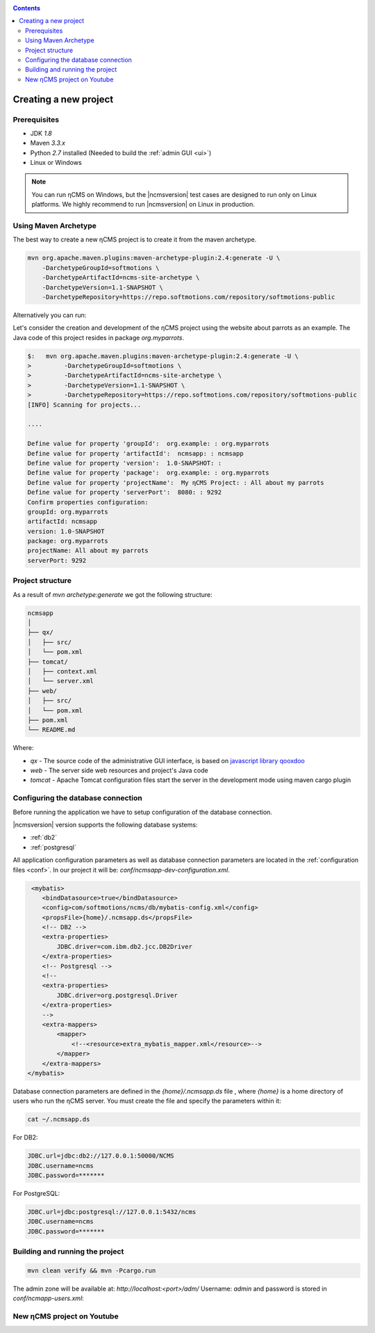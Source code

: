 .. _newproject:

.. contents::

Creating a new project
======================

Prerequisites
-------------

* JDK `1.8`
* Maven `3.3.x`
* Python `2.7` installed (Needed to build the :ref:`admin GUI <ui>`)
* Linux or Windows

.. note::

    You can run ηCMS on Windows, but the |ncmsversion| test
    cases are designed to run only on Linux platforms.
    We highly recommend to run |ncmsversion| on Linux in production.

Using Maven Archetype
---------------------

The best way to create a new ηCMS project is to create
it from the maven archetype.

.. code-block:: sh

    mvn org.apache.maven.plugins:maven-archetype-plugin:2.4:generate -U \
        -DarchetypeGroupId=softmotions \
        -DarchetypeArtifactId=ncms-site-archetype \
        -DarchetypeVersion=1.1-SNAPSHOT \
        -DarchetypeRepository=https://repo.softmotions.com/repository/softmotions-public


Alternatively you can run:
 
.. code-block:sh

    mvn org.apache.maven.plugins:maven-archetype-plugin:2.4:generate \
        -DarchetypeCatalog=https://softmotions.com/rs/media/public/1542/archetype-catalog.xml 


Let's consider the creation and development of the ηCMS project
using the website about parrots as an example. The Java code of this project resides
in package `org.myparrots`.

.. code-block:: text

    $:   mvn org.apache.maven.plugins:maven-archetype-plugin:2.4:generate -U \
    >         -DarchetypeGroupId=softmotions \
    >         -DarchetypeArtifactId=ncms-site-archetype \
    >         -DarchetypeVersion=1.1-SNAPSHOT \
    >         -DarchetypeRepository=https://repo.softmotions.com/repository/softmotions-public
    [INFO] Scanning for projects...

    ....

    Define value for property 'groupId':  org.example: : org.myparrots
    Define value for property 'artifactId':  ncmsapp: : ncmsapp
    Define value for property 'version':  1.0-SNAPSHOT: :
    Define value for property 'package':  org.example: : org.myparrots
    Define value for property 'projectName':  My ηCMS Project: : All about my parrots
    Define value for property 'serverPort':  8080: : 9292
    Confirm properties configuration:
    groupId: org.myparrots
    artifactId: ncmsapp
    version: 1.0-SNAPSHOT
    package: org.myparrots
    projectName: All about my parrots
    serverPort: 9292

Project structure
-----------------

As a result of `mvn archetype:generate` we got the following structure:

.. code-block:: text

    ncmsapp
    │
    ├── qx/
    │   ├── src/
    │   └── pom.xml
    ├── tomcat/
    │   ├── context.xml
    │   └── server.xml
    ├── web/
    │   ├── src/
    │   └── pom.xml
    ├── pom.xml
    └── README.md


Where:

* `qx` - The source code of the administrative GUI interface, is based on `javascript library qooxdoo <http://qooxdoo.org>`_
* `web` - The server side web resources and project's Java code
* `tomcat` - Apache Tomcat configuration files start the server
  in the development mode using maven cargo plugin

Configuring the database connection
------------------------------------------------

Before running the application we have to setup configuration of the database connection.

|ncmsversion| version supports the following database systems:

* :ref:`db2`
* :ref:`postgresql`


All application configuration parameters as well as database connection
parameters are located in the :ref:`configuration files <conf>`.
In our project it will be: `conf/ncmsapp-dev-configuration.xml`.


.. code-block:: xml

     <mybatis>
        <bindDatasource>true</bindDatasource>
        <config>com/softmotions/ncms/db/mybatis-config.xml</config>
        <propsFile>{home}/.ncmsapp.ds</propsFile>
        <!-- DB2 -->
        <extra-properties>
            JDBC.driver=com.ibm.db2.jcc.DB2Driver
        </extra-properties>
        <!-- Postgresql -->
        <!--
        <extra-properties>
            JDBC.driver=org.postgresql.Driver
        </extra-properties>
        -->
        <extra-mappers>
            <mapper>
                <!--<resource>extra_mybatis_mapper.xml</resource>-->
            </mapper>
        </extra-mappers>
    </mybatis>

Database connection parameters are defined in the `{home}/.ncmsapp.ds` file ,
where `{home}` is a home directory of users who run the ηCMS server. You must create the file
and specify the parameters within it:


.. code-block:: sh

    cat ~/.ncmsapp.ds

For DB2:

.. code-block:: sh

    JDBC.url=jdbc:db2://127.0.0.1:50000/NCMS
    JDBC.username=ncms
    JDBC.password=*******

For PostgreSQL:

.. code-block:: sh

    JDBC.url=jdbc:postgresql://127.0.0.1:5432/ncms
    JDBC.username=ncms
    JDBC.password=*******

Building and running the project
--------------------------------

.. code-block:: sh

    mvn clean verify && mvn -Pcargo.run

The admin zone will be available at: `http://localhost:<port>/adm/`
Username: `admin`  and password is stored in `conf/ncmapp-users.xml`:


New ηCMS project on Youtube
---------------------------
..  youtube:: nPIFHWlNcC0
    :width: 100%
